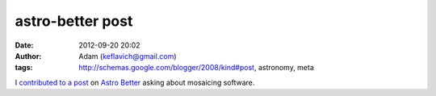 astro-better post
#################
:date: 2012-09-20 20:02
:author: Adam (keflavich@gmail.com)
:tags: http://schemas.google.com/blogger/2008/kind#post, astronomy, meta

I `contributed to a post`_ on `Astro Better`_ asking about mosaicing
software.

.. _contributed to a post: http://www.astrobetter.com/analysis/better-ways-to-make-large-image-mosiacs/
.. _Astro Better: http://www.astrobetter.com/
